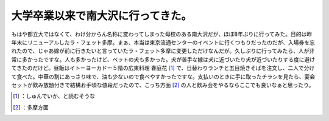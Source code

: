 ﻿大学卒業以来で南大沢に行ってきた。
##################################


もはや都立大ではなくて、わけ分からん名称に変わってしまった母校のある南大沢だが、ほぼ8年ぶりに行ってみた。目的は昨年末にリニューアルしたラ・フェット多摩。まぁ、本当は東京流通センターのイベントに行くつもりだったのだが、入場券を忘れたので、じゃあ嫁が前に行きたいと言っていたラ・フェット多摩に変更しただけなんだが。久しぶりに行ってみたら、人が非常に多かったですな。人も多かったけど、ペットの犬も多かった。犬が苦手な嫁は犬に近づいたり犬が近づいたりする度に避けてきたのだけど。昼飯はイトーヨーカドー５階の広東料理 春庭花 [#]_ で、日替わりランチと五目焼きそばを注文し、二人で分けて食べた。中華の割にあっさり味で、油も少ないので食べやすかったですな。支払いのときに手に取ったチラシを見たら、宴会セットが飲み放題付きで結構お手頃な値段だったので、こっち方面 [#]_ の人と飲み会をやるならここでも良いなぁと思ったり。



.. [#] ：しゅんでいか、と読むそうな
.. [#] ：多摩方面



.. author:: mkouhei
.. categories:: life, 
.. tags::
.. comments::


